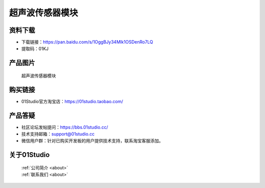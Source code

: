 
超声波传感器模块
======================

资料下载
------------
- 下载链接：https://pan.baidu.com/s/1OggBJy34Mlk1OSDenRo7LQ
- 提取码：01KJ 

产品图片
------------

.. figure:: media/ultrasonic.jpg

  超声波传感器模块


购买链接
------------
- 01Studio官方淘宝店：https://01studio.taobao.com/


产品答疑
-------------
- 社区论坛发帖提问：https://bbs.01studio.cc/ 
- 技术支持邮箱：support@01studio.cc
- 微信用户群：针对已购买开发板的用户提供技术支持，联系淘宝客服添加。


关于01Studio
--------------

  | :ref:`公司简介 <about>`  
  | :ref:`联系我们 <about>`
